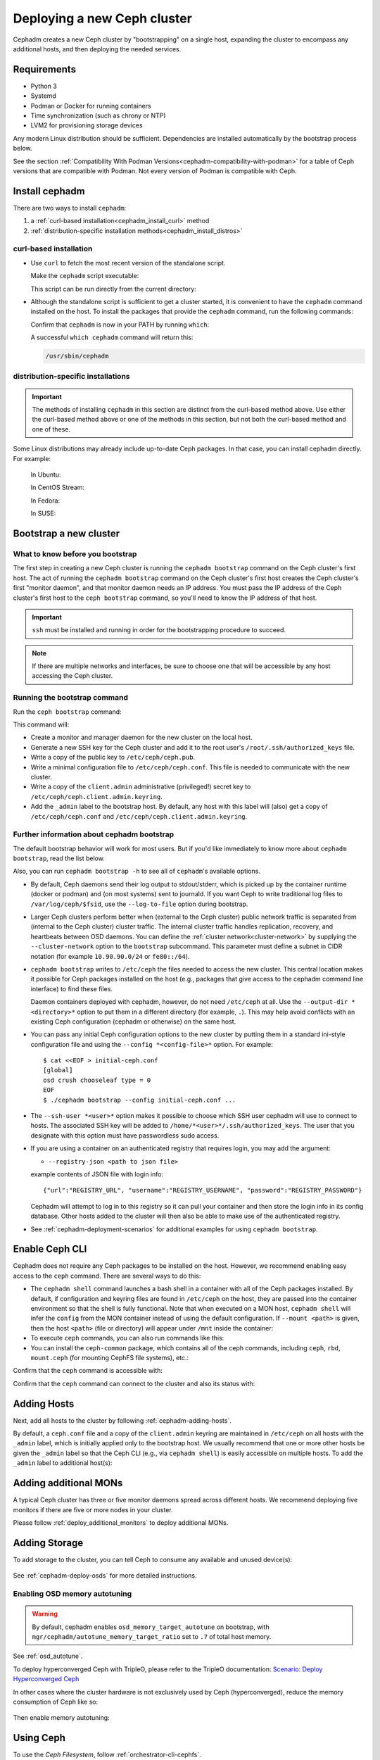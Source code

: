 .. _cephadm_deploying_new_cluster:

============================
Deploying a new Ceph cluster
============================

Cephadm creates a new Ceph cluster by "bootstrapping" on a single
host, expanding the cluster to encompass any additional hosts, and
then deploying the needed services.

.. highlight:: console

.. _cephadm-host-requirements:

Requirements
============

- Python 3
- Systemd
- Podman or Docker for running containers
- Time synchronization (such as chrony or NTP)
- LVM2 for provisioning storage devices

Any modern Linux distribution should be sufficient.  Dependencies
are installed automatically by the bootstrap process below.

See the section :ref:`Compatibility With Podman
Versions<cephadm-compatibility-with-podman>` for a table of Ceph versions that
are compatible with Podman. Not every version of Podman is compatible with
Ceph.



.. _get-cephadm:

Install cephadm
===============

There are two ways to install ``cephadm``:

#. a :ref:`curl-based installation<cephadm_install_curl>` method
#. :ref:`distribution-specific installation methods<cephadm_install_distros>`


.. _cephadm_install_curl:

curl-based installation
-----------------------

* Use ``curl`` to fetch the most recent version of the
  standalone script.

  .. prompt:: bash #
     :substitutions:

     curl --silent --remote-name --location https://github.com/ceph/ceph/raw/|stable-release|/src/cephadm/cephadm

  Make the ``cephadm`` script executable:

  .. prompt:: bash #

   chmod +x cephadm

  This script can be run directly from the current directory:

  .. prompt:: bash #

   ./cephadm <arguments...>

* Although the standalone script is sufficient to get a cluster started, it is
  convenient to have the ``cephadm`` command installed on the host.  To install
  the packages that provide the ``cephadm`` command, run the following
  commands:

  .. prompt:: bash #
     :substitutions:

     ./cephadm add-repo --release |stable-release|
     ./cephadm install

  Confirm that ``cephadm`` is now in your PATH by running ``which``:

  .. prompt:: bash #

    which cephadm

  A successful ``which cephadm`` command will return this:

  .. code-block:: bash

    /usr/sbin/cephadm

.. _cephadm_install_distros:

distribution-specific installations
-----------------------------------

.. important:: The methods of installing ``cephadm`` in this section are distinct from the curl-based method above. Use either the curl-based method above or one of the methods in this section, but not both the curl-based method and one of these.

Some Linux distributions  may already include up-to-date Ceph packages.  In
that case, you can install cephadm directly. For example:

  In Ubuntu:

  .. prompt:: bash #

     apt install -y cephadm

  In CentOS Stream:

  .. prompt:: bash #
     :substitutions:

     dnf search release-ceph
     dnf install --assumeyes centos-release-ceph-|stable-release|
     dnf install --assumeyes cephadm

  In Fedora:

  .. prompt:: bash #

     dnf -y install cephadm

  In SUSE:

  .. prompt:: bash #

     zypper install -y cephadm



Bootstrap a new cluster
=======================

What to know before you bootstrap
---------------------------------

The first step in creating a new Ceph cluster is running the ``cephadm
bootstrap`` command on the Ceph cluster's first host. The act of running the
``cephadm bootstrap`` command on the Ceph cluster's first host creates the Ceph
cluster's first "monitor daemon", and that monitor daemon needs an IP address.
You must pass the IP address of the Ceph cluster's first host to the ``ceph
bootstrap`` command, so you'll need to know the IP address of that host.

.. important:: ``ssh`` must be installed and running in order for the
   bootstrapping procedure to succeed.

.. note:: If there are multiple networks and interfaces, be sure to choose one
   that will be accessible by any host accessing the Ceph cluster.

Running the bootstrap command
-----------------------------

Run the ``ceph bootstrap`` command:

.. prompt:: bash #

   cephadm bootstrap --mon-ip *<mon-ip>*

This command will:

* Create a monitor and manager daemon for the new cluster on the local
  host.
* Generate a new SSH key for the Ceph cluster and add it to the root
  user's ``/root/.ssh/authorized_keys`` file.
* Write a copy of the public key to ``/etc/ceph/ceph.pub``.
* Write a minimal configuration file to ``/etc/ceph/ceph.conf``. This
  file is needed to communicate with the new cluster.
* Write a copy of the ``client.admin`` administrative (privileged!)
  secret key to ``/etc/ceph/ceph.client.admin.keyring``.
* Add the ``_admin`` label to the bootstrap host.  By default, any host
  with this label will (also) get a copy of ``/etc/ceph/ceph.conf`` and
  ``/etc/ceph/ceph.client.admin.keyring``.

Further information about cephadm bootstrap
-------------------------------------------

The default bootstrap behavior will work for most users. But if you'd like
immediately to know more about ``cephadm bootstrap``, read the list below.

Also, you can run ``cephadm bootstrap -h`` to see all of ``cephadm``'s
available options.

* By default, Ceph daemons send their log output to stdout/stderr, which is picked
  up by the container runtime (docker or podman) and (on most systems) sent to
  journald.  If you want Ceph to write traditional log files to ``/var/log/ceph/$fsid``,
  use the ``--log-to-file`` option during bootstrap.

* Larger Ceph clusters perform better when (external to the Ceph cluster)
  public network traffic is separated from (internal to the Ceph cluster)
  cluster traffic. The internal cluster traffic handles replication, recovery,
  and heartbeats between OSD daemons.  You can define the :ref:`cluster
  network<cluster-network>` by supplying the ``--cluster-network`` option to the ``bootstrap``
  subcommand. This parameter must define a subnet in CIDR notation (for example
  ``10.90.90.0/24`` or ``fe80::/64``).

* ``cephadm bootstrap`` writes to ``/etc/ceph`` the files needed to access
  the new cluster. This central location makes it possible for Ceph
  packages installed on the host (e.g., packages that give access to the
  cephadm command line interface) to find these files.

  Daemon containers deployed with cephadm, however, do not need
  ``/etc/ceph`` at all.  Use the ``--output-dir *<directory>*`` option
  to put them in a different directory (for example, ``.``). This may help
  avoid conflicts with an existing Ceph configuration (cephadm or
  otherwise) on the same host.

* You can pass any initial Ceph configuration options to the new
  cluster by putting them in a standard ini-style configuration file
  and using the ``--config *<config-file>*`` option.  For example::

      $ cat <<EOF > initial-ceph.conf
      [global]
      osd crush chooseleaf type = 0
      EOF
      $ ./cephadm bootstrap --config initial-ceph.conf ...

* The ``--ssh-user *<user>*`` option makes it possible to choose which SSH
  user cephadm will use to connect to hosts. The associated SSH key will be
  added to ``/home/*<user>*/.ssh/authorized_keys``. The user that you
  designate with this option must have passwordless sudo access.

* If you are using a container on an authenticated registry that requires
  login, you may add the argument:

  * ``--registry-json <path to json file>``

  example contents of JSON file with login info::

      {"url":"REGISTRY_URL", "username":"REGISTRY_USERNAME", "password":"REGISTRY_PASSWORD"}

  Cephadm will attempt to log in to this registry so it can pull your container
  and then store the login info in its config database. Other hosts added to
  the cluster will then also be able to make use of the authenticated registry.

* See :ref:`cephadm-deployment-scenarios` for additional examples for using ``cephadm bootstrap``.

.. _cephadm-enable-cli:

Enable Ceph CLI
===============

Cephadm does not require any Ceph packages to be installed on the
host.  However, we recommend enabling easy access to the ``ceph``
command.  There are several ways to do this:

* The ``cephadm shell`` command launches a bash shell in a container
  with all of the Ceph packages installed. By default, if
  configuration and keyring files are found in ``/etc/ceph`` on the
  host, they are passed into the container environment so that the
  shell is fully functional. Note that when executed on a MON host,
  ``cephadm shell`` will infer the ``config`` from the MON container
  instead of using the default configuration. If ``--mount <path>``
  is given, then the host ``<path>`` (file or directory) will appear
  under ``/mnt`` inside the container:

  .. prompt:: bash #

     cephadm shell

* To execute ``ceph`` commands, you can also run commands like this:

  .. prompt:: bash #

     cephadm shell -- ceph -s

* You can install the ``ceph-common`` package, which contains all of the
  ceph commands, including ``ceph``, ``rbd``, ``mount.ceph`` (for mounting
  CephFS file systems), etc.:

  .. prompt:: bash #
     :substitutions:

     cephadm add-repo --release |stable-release|
     cephadm install ceph-common

Confirm that the ``ceph`` command is accessible with:

.. prompt:: bash #

  ceph -v


Confirm that the ``ceph`` command can connect to the cluster and also
its status with:

.. prompt:: bash #

  ceph status

Adding Hosts
============

Next, add all hosts to the cluster by following :ref:`cephadm-adding-hosts`.

By default, a ``ceph.conf`` file and a copy of the ``client.admin`` keyring
are maintained in ``/etc/ceph`` on all hosts with the ``_admin`` label, which is initially
applied only to the bootstrap host. We usually recommend that one or more other hosts be
given the ``_admin`` label so that the Ceph CLI (e.g., via ``cephadm shell``) is easily
accessible on multiple hosts. To add the ``_admin`` label to additional host(s):

  .. prompt:: bash #

    ceph orch host label add *<host>* _admin

Adding additional MONs
======================

A typical Ceph cluster has three or five monitor daemons spread
across different hosts.  We recommend deploying five
monitors if there are five or more nodes in your cluster.

Please follow :ref:`deploy_additional_monitors` to deploy additional MONs.

Adding Storage
==============

To add storage to the cluster, you can tell Ceph to consume any
available and unused device(s):

  .. prompt:: bash #

    ceph orch apply osd --all-available-devices

See :ref:`cephadm-deploy-osds` for more detailed instructions.

Enabling OSD memory autotuning
------------------------------

.. warning:: By default, cephadm enables ``osd_memory_target_autotune`` on bootstrap, with ``mgr/cephadm/autotune_memory_target_ratio`` set to ``.7`` of total host memory.

See :ref:`osd_autotune`.

To deploy hyperconverged Ceph with TripleO, please refer to the TripleO documentation: `Scenario: Deploy Hyperconverged Ceph <https://docs.openstack.org/project-deploy-guide/tripleo-docs/latest/features/cephadm.html#scenario-deploy-hyperconverged-ceph>`_

In other cases where the cluster hardware is not exclusively used by Ceph (hyperconverged),
reduce the memory consumption of Ceph like so:

  .. prompt:: bash #

    # hyperconverged only:
    ceph config set mgr mgr/cephadm/autotune_memory_target_ratio 0.2

Then enable memory autotuning:

  .. prompt:: bash #

    ceph config set osd osd_memory_target_autotune true


Using Ceph
==========

To use the *Ceph Filesystem*, follow :ref:`orchestrator-cli-cephfs`.

To use the *Ceph Object Gateway*, follow :ref:`cephadm-deploy-rgw`.

To use *NFS*, follow :ref:`deploy-cephadm-nfs-ganesha`

To use *iSCSI*, follow :ref:`cephadm-iscsi`

.. _cephadm-deployment-scenarios:

Different deployment scenarios
==============================

Single host
-----------

To configure a Ceph cluster to run on a single host, use the
``--single-host-defaults`` flag when bootstrapping. For use cases of this, see
:ref:`one-node-cluster`.

The ``--single-host-defaults`` flag sets the following configuration options::

  global/osd_crush_chooseleaf_type = 0
  global/osd_pool_default_size = 2
  mgr/mgr_standby_modules = False

For more information on these options, see :ref:`one-node-cluster` and
``mgr_standby_modules`` in :ref:`mgr-administrator-guide`.

.. _cephadm-airgap:

Deployment in an isolated environment
-------------------------------------

You might need to install cephadm in an environment that is not connected
directly to the internet (such an environment is also called an "isolated
environment"). This can be done if a custom container registry is used. Either
of two kinds of custom container registry can be used in this scenario: (1) a
Podman-based or Docker-based insecure registry, or (2) a secure registry.

The practice of installing software on systems that are not connected directly
to the internet is called "airgapping" and registries that are not connected
directly to the internet are referred to as "airgapped".

Make sure that your container image is inside the registry. Make sure that you
have access to all hosts that you plan to add to the cluster.

#. Run a local container registry:

   .. prompt:: bash #

      podman run --privileged -d --name registry -p 5000:5000 -v /var/lib/registry:/var/lib/registry --restart=always registry:2

#. If you are using an insecure registry, configure Podman or Docker with the
   hostname and port where the registry is running.

   .. note:: You must repeat this step for every host that accesses the local
             insecure registry.

#. Push your container image to your local registry. Here are some acceptable
   kinds of container images:

   * Ceph container image. See :ref:`containers`.
   * Prometheus container image
   * Node exporter container image
   * Grafana container image
   * Alertmanager container image

#. Create a temporary configuration file to store the names of the monitoring
   images. (See :ref:`cephadm_monitoring-images`):

   .. prompt:: bash $

      cat <<EOF > initial-ceph.conf

   ::

      [mgr]
      mgr/cephadm/container_image_prometheus *<hostname>*:5000/prometheus
      mgr/cephadm/container_image_node_exporter *<hostname>*:5000/node_exporter
      mgr/cephadm/container_image_grafana *<hostname>*:5000/grafana
      mgr/cephadm/container_image_alertmanager *<hostname>*:5000/alertmanger

#. Run bootstrap using the ``--image`` flag and pass the name of your
   container image as the argument of the image flag. For example:

   .. prompt:: bash #

      cephadm --image *<hostname>*:5000/ceph/ceph bootstrap --mon-ip *<mon-ip>*

.. _cluster network: ../rados/configuration/network-config-ref#cluster-network
